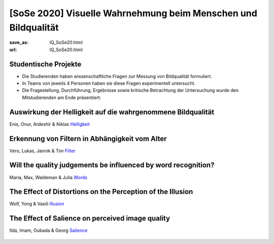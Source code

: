 [SoSe 2020] Visuelle Wahrnehmung beim Menschen und Bildqualität
***************************************************************

:save_as: IQ_SoSe20.html
:url: IQ_SoSe20.html

.. role:: highlight


.. _student_projects:

:highlight:`Studentische Projekte`
--------------------------------------------

- Die Studierenden haben wissenschaftliche Fragen zur Messung von Bildqualität formuliert.

- In Teams von jeweils 4 Personen haben sie diese Fragen experimentell untersucht. 

- Die Fragestellung, Durchführung, Ergebnisse sowie kritische Betrachtung der Untersuchung wurde den Mitstudierenden am Ende präsentiert:  



.. _lightness:

Auswirkung der Helligkeit auf die wahrgenommene Bildqualität
-------------------------------------------------------------

Enis, Onur, Ardeshir & Niklas
`Helligkeit <files/past_courses/IQ20_onur.pdf>`_

.. figure:: img/IQ20_onur.png
   :figwidth: 600
   :align: center
   :alt: Stimuli - RGB/BW.


.. _agefilters:

Erkennung von Filtern in Abhängigkeit vom Alter
-------------------------------------------------------------

Vero, Lukas, Jannik & Tim
`Filter <files/past_courses/IQ20_tim.pdf>`_

.. figure:: img/IQ20_tim.png
   :figwidth: 600
   :align: center
   :alt: Stimuli - Gotham Filter.


.. _iqwords:


Will the quality judgements be influenced by word recognition?
---------------------------------------------------------------

Maria, Max, Waldeman & Julia
`Words <files/past_courses/IQ20_max.pdf>`_

.. figure:: img/IQ20_max.png
   :figwidth: 600
   :align: center
   :alt: Stimuli - Words.


.. _illusions:
   
The Effect of Distortions on the Perception of the Illusion
------------------------------------------------------------

Wolf, Yong & Vasili
`Illusion <files/past_courses/IQ20_wolf.pdf>`_

.. figure:: img/IQ20_wolf.png
   :figwidth: 600
   :align: center
   :alt: Stimuli - Distorted Illusions.


.. _salience:
   
The Effect of Salience on perceived image quality
-------------------------------------------------

Ilda, Imam, Oubada & Georg
`Salience <files/past_courses/IQ20_ilda.pdf>`_

.. figure:: img/IQ20_ilda.png
   :figwidth: 600
   :align: center
   :alt: Stimuli - Distortion to salient regions.
